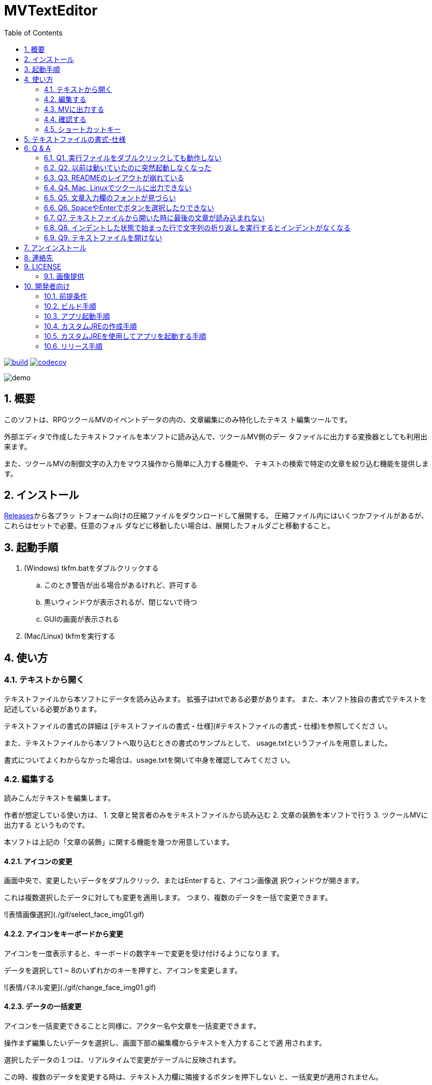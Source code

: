 = MVTextEditor
:toc: left
:sectnums:

image:https://github.com/jiro4989/MVTextEditor/workflows/build/badge.svg[build, link=https://github.com/jiro4989/MVTextEditor/actions]
image:https://codecov.io/gh/jiro4989/MVTextEditor/branch/master/graph/badge.svg[codecov, link=https://codecov.io/gh/jiro4989/MVTextEditor]

image::./docs/demo.gif[]

== 概要

このソフトは、RPGツクールMVのイベントデータの内の、文章編集にのみ特化したテキス
ト編集ツールです。

外部エディタで作成したテキストファイルを本ソフトに読み込んで、ツクールMV側のデー
タファイルに出力する変換器としても利用出来ます。

また、ツクールMVの制御文字の入力をマウス操作から簡単に入力する機能や、
テキストの検索で特定の文章を絞り込む機能を提供します。

== インストール

https://github.com/jiro4989/MVTextEditor/releases[Releases]から各プラッ
トフォーム向けの圧縮ファイルをダウンロードして展開する。
圧縮ファイル内にはいくつかファイルがあるが、これらはセットで必要。任意のフォル
ダなどに移動したい場合は、展開したフォルダごと移動すること。

== 起動手順

. (Windows) tkfm.batをダブルクリックする
.. このとき警告が出る場合があるけれど、許可する
.. 黒いウィンドウが表示されるが、閉じないで待つ
.. GUIの画面が表示される
. (Mac/Linux) tkfmを実行する

== 使い方

=== テキストから開く

テキストファイルから本ソフトにデータを読み込みます。  
拡張子はtxtである必要があります。
また、本ソフト独自の書式でテキストを記述している必要があります。

テキストファイルの書式の詳細は
[テキストファイルの書式・仕様](#テキストファイルの書式・仕様)を参照してくださ
い。

また、テキストファイルから本ソフトへ取り込むときの書式のサンプルとして、
usage.txtというファイルを用意しました。

書式についてよくわからなかった場合は、usage.txtを開いて中身を確認してみてくださ
い。

=== 編集する

読みこんだテキストを編集します。

作者が想定している使い方は、
1. 文章と発言者のみをテキストファイルから読み込む
2. 文章の装飾を本ソフトで行う
3. ツクールMVに出力する
というものです。

本ソフトは上記の「文章の装飾」に関する機能を幾つか用意しています。

==== アイコンの変更

画面中央で、変更したいデータをダブルクリック、またはEnterすると、アイコン画像選
択ウィンドウが開きます。

これは複数選択したデータに対しても変更を適用します。  
つまり、複数のデータを一括で変更できます。

![表情画像選択](./gif/select_face_img01.gif)

==== アイコンをキーボードから変更

アイコンを一度表示すると、キーボードの数字キーで変更を受け付けるようになりま
す。

データを選択して1 ~ 8のいずれかのキーを押すと、アイコンを変更します。

![表情パネル変更](./gif/change_face_img01.gif)

==== データの一括変更

アイコンを一括変更できることと同様に、アクター名や文章を一括変更できます。

操作まず編集したいデータを選択し、画面下部の編集欄からテキストを入力することで適
用されます。

選択したデータの１つは、リアルタイムで変更がテーブルに反映されます。

この時、複数のデータを変更する時は、テキスト入力欄に隣接するボタンを押下しない
と、一括変更が適用されません。

![テキスト変更](./gif/change_text01.gif)

==== データの切り取り-コピー-削除

複数データの一括削除、一括コピーをサポートします。  
詳細は[ショートカットキー](#ショートカットキー)の項目を参照してください。

==== 色文字列の入力

文章の色を変更したい場合は、変更したい箇所にカーソルを移動し、文章入力欄の上部に
ある色パネルをダブルクリックしてください。

この時、テキストで範囲を選択していた場合、その選択部分のみを色制御文字でくくりま
す。  
その場合、制御文字の閉じる部分は\i[0]が挿入されます。

![色変更](./gif/change_color01.gif)

==== 制御文字の支援

ツクールのすべての制御文字の入力をボタンから行う事が可能です。

テキスト入力欄下部のボタンをクリックすることで、制御文字を挿入することが可能で
す。

この時、フォントサイズの変更、一瞬で文章を表示に関しては、色文字列の入力の場合と
同様に選択範囲にのみ適用できる様になっています。

==== 変数-アクター-アイコンの挿入

画面右側のパネルに、変数・アクター・アイコンの一覧パネルが存在します。

それぞれダブルクリック、あるいはEnterキーでカーソル位置に文章の挿入を可能としま
す。

![表情パネル変更](./gif/var_actor_icon01.gif)

また、アクター名については、アクター名を選択した状態でSpaceをタイプすることで発
言者のテキスト入力欄にアクター名を入力できます。アクター名の入力の際に前後に幾つ
かの括弧で囲むことが可能です。

==== 文字列の折り返し

文章表示ウィンドウ内に収まりきらない場合に文章を折り返します。

画面解像度を変更するプラグインを適用している場合は、インポート設定から折り返す文
字数を変更することで、文字列の折り返しを最適化することができます。

だだし、ここで指定する数値は半角英数字の幅を基準にしている点に注意してください。
半角英数字を幅1として、全角文字を幅2として計算しています。
なので、全て全角文字の場合は27文字入力された時点で文章が折り返されます。

![表情パネル変更](./gif/return01.gif)

![表情パネル変更](./gif/return02.gif)

![表情パネル変更](./gif/return03.gif)

==== 複数レコードの連結

複数のレコードを連結して１つのレコードにまとめます。

==== 複数レコードの一括編集

レコードの編集はリアルタイムで変更が適用されますが、複数のレコードを対象とした場
合、手動で適用する必要があります。

![表情パネル変更](./gif/joining01.gif)

=== MVに出力する

メニューから「MapXXX.jsonを出力する」を実行してください。

正常に出力できた場合、お疲れ様ですウィンドウが表示されます。
お疲れ様です。

=== 確認する

ツクールMVで確認します。

幅1x1でイベントが１つ存在する新しいマップが生成されていることを確認してくださ
い。

生成されたイベントを確認して、必要に応じて修正したり、別の場所にコピペしてご利用
ください。

=== ショートカットキー

[options="header"]
|=========
| キー| 動作| 備考
| ファイル||
| Ctrl-N| 新規データの作成|
| Ctrl-O| ファイルを開く|
| Ctrl-S| ファイルの保存|
| Ctrl-Shift-S | ファイルの別名保存|
| Ctlr-Shift-T | テキストファイルを開く |
| Ctrl-Shift-M | MVに出力|
| 編集||
| Ctrl-R| ファイルの再読込|
| Ctrl-X| 切り取り| 複数可
| Ctrl-C| コピー| 複数可
| Ctrl-V| 貼り付け|
| Ctrl-D| 削除| 複数可
| Ctrl-G| 選択データの更新| 複数可
| Ctrl-I| 新規データの挿入|
| Ctrl-J| 下のデータを選択|
| Ctrl-K| 上のデータを選択|
| Ctrl-F| 文章の折り返し| 複数可
| Ctrl-M| 文章の連結| 複数可
| 1| 表情1に変更| 複数可
| 2| 表情2に変更| 複数可
| 3| 表情3に変更| 複数可
| 4| 表情4に変更| 複数可
| 5| 表情5に変更| 複数可
| 6| 表情6に変更| 複数可
| 7| 表情7に変更| 複数可
| 8| 表情8に変更| 複数可
| 選択||
| Ctrl-U| エディタを選択|
| Ctrl-Shift-J | 変数パネルを選択|
| Ctrl-Shift-K | アクターパネルを選択|
| Ctrl-Shift-L | アイコンパネルを選択|
| テーブル||
| J| 下のデータを選択|
| K| 上のデータを選択|
| Enter| アイコンの変更| 複数可
| Space| 発言者の変更| アクター 
| F1| バージョン情報|
|=========

== テキストファイルの書式-仕様

- テキストファイルは文字コードがUTF-8、またはShift_JIS (ANSI)で保存されている必
  要があります。  
  文字コードについてはお使いのテキストエディタ(テキストファイルを編集するために
  使っているソフト)と文字コードでググってもらえるとすぐに情報が見つかるかと思い
  ます。 +
  参考までに、Windowsのメモ帳でしたら名前をつけて保存する時に、保存ボタンの横に
  文字コードというプルダウンメニューがあります。  
  そこを選択して、UTF-8という項目を選択して保存したテキストファイルなら、正常に
  読み込むことが可能です。

- # (ハッシュ記号)で始まる行で、#１文字で始まる行は、発言者の名前です。  
  発言者の名前、とはツクールMVの文章ウィンドウの１行目に表示されるセリフの発言者
  を想定しています。

- ##で始まる行(#が２文字以上連続する行)はコメント行です。  
  コメント行とは、「データ読み込み時に無視される」行です。  
  これは、そのテキストファイルを読む人間に文章の分かりやすさを提供するための機能
  です。

- １つ以上連続する空白行(何も書いていない行)が文章の区切りになります。  
  文章が始まってから、次の空白行までを一つの段落と解釈し、本ソフトに取り込みま
  す。

- １行あたりの文章がツクールMVのウィンドウ内に収まりきらない場合、読み込み時に自
  動で収まるように改行します。  
  この時、ウィンドウの幅をプラグインなどで変更している場合は、インポート設定の項
  目から折り返す文字数を変更できます。

- 文章の開始と終わりを括弧でくくって本ソフトに読み込むことが可能です。  
  インポート設定の画面から、このオプションを変更することが可能です。  
  この設定はデフォルトでONになっています。

- 発言者が連続する場合、発言者の名前の記述を省略できます。  
  つまり、同じ人物のセリフは、最初の一つだけ記述するだけで良いのです。  
  発言者を切り替えたい場合は、再度#で名前を指定する必要があります。

- 文章ウィンドウ４行すべてを文章にしたい場合は、その段落の直前に#のみを記述し、
  発言者名を何も入力しないことで実現できます。

- 文章ウィンドウの１行目を空白で残しておきたい場合は、# 　(全角スペース)を入力
  することで実現できます。

- 発言者と同じ名前をテキスト欄で表現する際に、@nameと記述することで、本ソフトに
  読み込む時に発言者の名前に置換されます。

== Q & A

=== Q1. 実行ファイルをダブルクリックしても動作しない

ご利用の環境にJavaがインストールされているか確認してください。また、Javaがインス
トールされていても、本ソフト作成時のJavaのバージョン以下をご利用の場合、動作しな
い場合があります。

Javaのインストール、アップデート方法については[動作条件](#動作条件)の項目を参照
してください。

=== Q2. 以前は動いていたのに突然起動しなくなった

実行時に自動生成されたフォルダをすべて削除してください。ただし、これはあくまでも
一時的な対処法です。

もしそれで起動するようになったのでしたら、よろしければ作者にバグ報告していただけ
ると助かります。また、起動しなくなる前に何を行っていたかも報告していただけると、
本ソフトのバグ修正が容易になり、品質向上に役立てることができます。

=== Q3. READMEのレイアウトが崩れている

仕様です。フォントが異なるとレイアウトが崩れて見えることがあります。

メモ帳などでこのドキュメントを開いているのでしたら、書式メニューのフォントからMS
ゴシック(MS Pゴシックではありません)を選択すると作者が期待している通りのレイアウ
ト表示になります。

=== Q4. Mac, Linuxでツクールに出力できない

すいません。私がツクールをWindows版しか持っていないので、Linux, Macだと正常に出
力できるかテストできていません。

ソフト単体はWin, Mac, Linuxどれでも動作するように実装したつもりですが、出力して
動作するかどうかは確認できていません。

なので、もしMacやLinuxでツクールに出力したときに正常に出力できない可能性がありま
す。

=== Q5. 文章入力欄のフォントが見づらい

本ソフトではそれぞれの文字の横幅をすべて同じにするために**MS Gothic**を指定して
います。

一般に見やすいとされるプロポーショナルフォントは文字ごとの横幅が異なるため、文字
の折り返しが実行されるタイミングを見分けることを難しくさせます。

ツクールではほぼ等幅フォントなので、ソレと同じような見た目になるように、多少見づ
らくなってしまってもWindowsの標準で含まれる等幅フォントを指定しています。

ただし、それは特定の等幅フォントが含まれていなかった場合にのみ適用されます。

例えば作者は**Myrica M**という等幅フォントをインストールしていて、それがPCにイン
ストールされていれば、最初にソレが適用されるようになっています。  
(これは完全に作者用の設定です。)

=== Q6. SpaceやEnterでボタンを選択したりできない

全角入力状態(日本語入力状態)だと選択できません。
全角入力状態になっていないか確認してみてください。

=== Q7. テキストファイルから開いた時に最後の文章が読み込まれない

ファイルの末尾に改行を追加してください。

本ソフトは空白行で文章の区切りを判断するため、
テキストファイルの末尾に空白行です。

これに関しては現時点では仕様とさせてください。

=== Q8. インデントした状態で始まった行で文字列の折り返しを実行するとインデントがなくなる

すいません。既知の不具合です。  
全力で修正するので、今しばらくお待ち下さい。

=== Q9. テキストファイルを開けない

テキストファイルの文字コードが対応していない可能性があります。  
用意されているテキストファイルの文字コードを確認してください。

メモ帳でしたら、名前をつけて保存を行う時に、保存ボタンの横の文字コードというプル
ダウンメニューから、ANSIまたはUTF-8という項目を選択してください。

== アンインストール

フォルダごと削除する。

== 連絡先

バグ報告、機能要望、質問などがあれば、リポジトリのissuesに起票ください。

それ以外については、以下に連絡ください。

https://twitter.com/jiro_saburomaru[@jiro_saburomaru]

== LICENSE

GPL-2.0

=== 画像提供

ボタンアイコンは以下よりお借りしています。
画像の無断配布はお控えください。

* http://icooon-mono.com[icooon-mono]
* http://www.webiconset.com/[WebIconSet.com]

== 開発者向け

=== 前提条件

* Java 14

環境変数JAVA_HOMEも設定すること。
以下のコマンドでUbuntuでは環境が整う。

[source,bash]
----
curl -O https://download.java.net/java/GA/jdk14/076bab302c7b4508975440c56f6cc26a/36/GPL/openjdk-14_linux-x64_bin.tar.gz
tar xvf openjdk-14_linux-x64_bin.tar.gz

mkdir -p /opt/java
mv jdk-14 /opt/java/
ln -sfn /opt/java/jdk-14 /opt/java/current

export JAVA_HOME=/opt/java/current
----

=== ビルド手順

以下のコマンドを実行する。

[source,bash]
----
./gradlew build
----

=== アプリ起動手順

前述のビルドコマンドを実行後に以下のコマンドを実行する。

実行する前提条件として、下記スクリプトにかかれている `module-path`
のパスにJavaFX SDKがインストールされている必要がある。 JavaFX SDKは
https://gluonhq.com/products/javafx/[JavaFXのサイト]
からSDKをダウンロードしてきて圧縮ファイルを展開して配置する。

[source,bash]
----
./gradlew clean build runApp
----

=== カスタムJREの作成手順

以下のコマンドを実行する。成果物としてjreディレクトリが作成される。

アプリが依存しているモジュールは `modules.txt`
に記載。ここに追記するとスクリプトにも反映される。

実行する前提条件として、前述のJavaFXのサイトにて配布されているJMODSが必要。
こちらをダウンロードしてきて、 `./jmods/javafx-jmods-11.0.2` に配置する。

配置後に以下のコマンドを実行する。

[source,bash]
----
./gradlew jlink
----

=== カスタムJREを使用してアプリを起動する手順

以下の手順を実施する。

* ビルド手順
* カスタムJRE作成手順

実施の後、以下のコマンドを実行する。

[source,bash]
----
./jre/bin/java -jar build/libs/tkfm-dev.jar com.jiro4989.tkfm.Main
----

これで起動しなければ何かがおかしい。

=== リリース手順

リリースドラフトをpublishすると配布物がリリースされる。
リリースはすべてCI環境で行うため、環境を整える必要はない。

masterブランチが更新されるとGitHubActionsが走る。
masterでGitHubActionsが走ると、リリースのドラフトが作成される。
リリースドラフトをpublishすると、GitHubActionsが起動する。

タグを切ったときのGitHubActionsのワークフローでは、
前述のビルドとカスタムJRE作成と同様の処理が走る。

生成された各プラットフォーム向けの配布物をGitHubReleaseに添付する。

